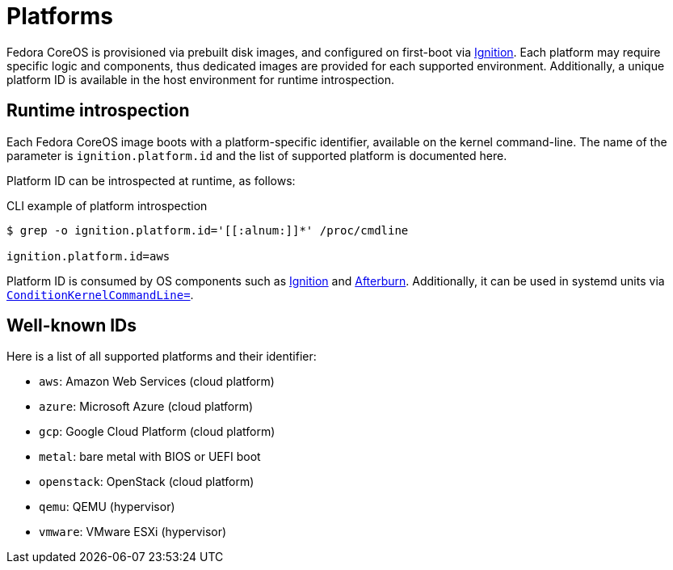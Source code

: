 = Platforms

Fedora CoreOS is provisioned via prebuilt disk images, and configured on first-boot via https://github.com/coreos/ignition[Ignition]. Each platform may require specific logic and components, thus dedicated images are provided for each supported environment. Additionally, a unique platform ID is available in the host environment for runtime introspection.

== Runtime introspection

Each Fedora CoreOS image boots with a platform-specific identifier, available on the kernel command-line. The name of the parameter is `ignition.platform.id` and the list of supported platform is documented here.

Platform ID can be introspected at runtime, as follows:

.CLI example of platform introspection
[source, bash]
----
$ grep -o ignition.platform.id='[[:alnum:]]*' /proc/cmdline

ignition.platform.id=aws
----

Platform ID is consumed by OS components such as https://github.com/coreos/ignition[Ignition] and https://github.com/coreos/afterburn[Afterburn]. Additionally, it can be used in systemd units via https://www.freedesktop.org/software/systemd/man/systemd.unit.html#ConditionKernelCommandLine=[`ConditionKernelCommandLine=`].

== Well-known IDs

Here is a list of all supported platforms and their identifier:

 * `aws`: Amazon Web Services (cloud platform)
 * `azure`: Microsoft Azure (cloud platform)
 * `gcp`: Google Cloud Platform (cloud platform)
 * `metal`: bare metal with BIOS or UEFI boot
 * `openstack`: OpenStack (cloud platform)
 * `qemu`: QEMU (hypervisor)
 * `vmware`: VMware ESXi (hypervisor)
